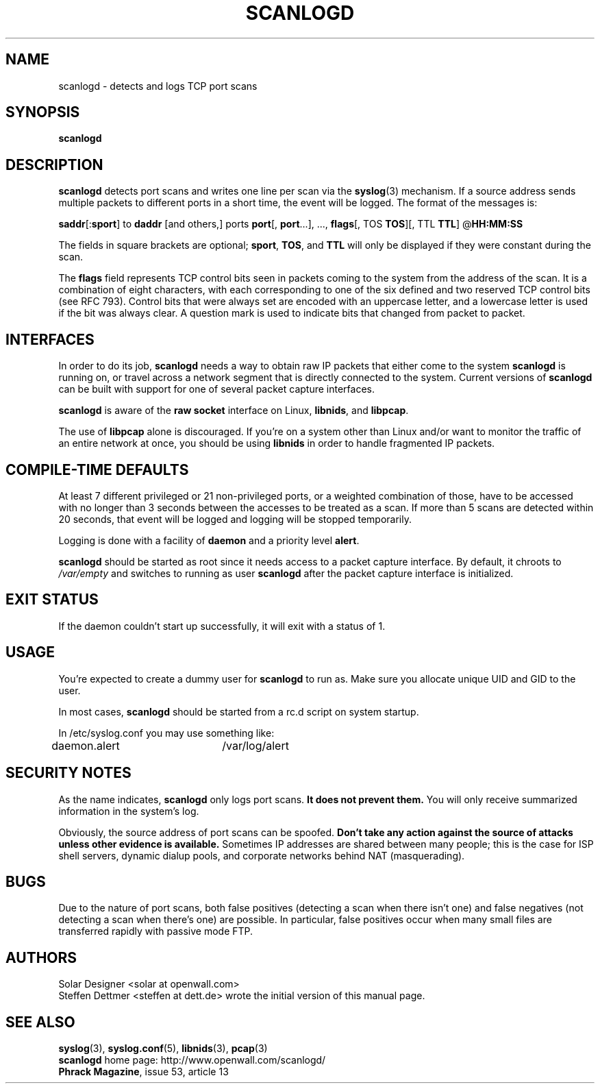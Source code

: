 .TH SCANLOGD 8 "2 June 2004" "Openwall Project" "System Administration"
.SH NAME
scanlogd \- detects and logs TCP port scans
.SH SYNOPSIS
.B scanlogd
.SH DESCRIPTION
.B scanlogd
detects port scans and writes one line per scan via the
.BR syslog (3)
mechanism.  If a source address sends multiple
packets to different ports in a short time, the event will be
logged.  The format of the messages is:
.LP
.BR saddr "[:" sport "] to " daddr " [and others,] ports " port "[, " port "...], ..., " flags "[, TOS " TOS "][, TTL " TTL "] @" HH:MM:SS
.PP
The fields in square brackets are optional;
.BR sport ", " TOS ", and " TTL
will only be displayed if they were constant during the scan.
.PP
The
.B flags
field represents TCP control bits seen in packets
coming to the system from the address of the scan.  It is a
combination of eight characters, with each corresponding to
one of the six defined and two reserved TCP control bits (see
RFC 793).  Control bits that were always set are encoded with an
uppercase letter, and a lowercase letter is used if the bit was
always clear.  A question mark is used to indicate bits that
changed from packet to packet.
.SH INTERFACES
In order to do its job,
.B scanlogd
needs a way to obtain raw IP packets that either come to the system
.B scanlogd
is running on, or travel across a network segment that is directly
connected to the system.  Current versions of
.B scanlogd
can be built with support for one of several packet capture interfaces.
.PP
.B scanlogd
is aware of the
.B raw socket
interface on Linux,
.BR libnids ,
and
.BR libpcap .
.PP
The use of
.B libpcap
alone is discouraged.  If you're on a system other than Linux and/or
want to monitor the traffic of an entire network at once, you should
be using
.B libnids
in order to handle fragmented IP packets.
.SH COMPILE-TIME DEFAULTS
At least 7 different privileged or 21 non-privileged ports, or a
weighted combination of those, have to be accessed with no longer
than 3 seconds between the accesses to be treated as a scan.
If more than 5 scans are detected within 20 seconds, that event
will be logged and logging will be stopped temporarily.
.PP
Logging is done with a facility of
.B daemon
and a priority level
.BR alert .
.PP
.B scanlogd
should be started as root since it needs access to a packet capture
interface.
By default, it chroots to
.I /var/empty
and switches to running as user
.B scanlogd
after the packet capture interface is initialized.
.SH EXIT STATUS
If the daemon couldn't start up successfully, it will exit with a
status of 1.
.SH USAGE
You're expected to create a dummy user for
.B scanlogd
to run as.  Make sure you allocate unique UID and GID to the user.
.PP
In most cases,
.B scanlogd
should be started from a rc.d script on system startup.
.PP
In /etc/syslog.conf you may use something like:
.PP
daemon.alert	/var/log/alert
.SH SECURITY NOTES
As the name indicates,
.B scanlogd
only logs port scans.
.B It does not prevent them.
You will only receive summarized information in the system's log.
.PP
Obviously, the source address of port scans can be spoofed.
.B Don't take any action against the source of attacks
.B unless other evidence is available.
Sometimes IP addresses are shared between many people; this is the
case for ISP shell servers, dynamic dialup pools, and corporate
networks behind NAT (masquerading).
.SH BUGS
Due to the nature of port scans, both false positives (detecting a
scan when there isn't one) and false negatives (not detecting a scan
when there's one) are possible.  In particular, false positives occur
when many small files are transferred rapidly with passive mode FTP.
.SH AUTHORS
.nf
Solar Designer <solar at openwall.com>
.fi
Steffen Dettmer <steffen at dett.de>
wrote the initial version of this manual page.
.SH SEE ALSO
.BR syslog (3),
.BR syslog.conf (5),
.BR libnids (3),
.BR pcap (3)
.nf
.BR scanlogd " home page: http://www.openwall.com/scanlogd/"
.BR "Phrack Magazine" ", issue 53, article 13"
